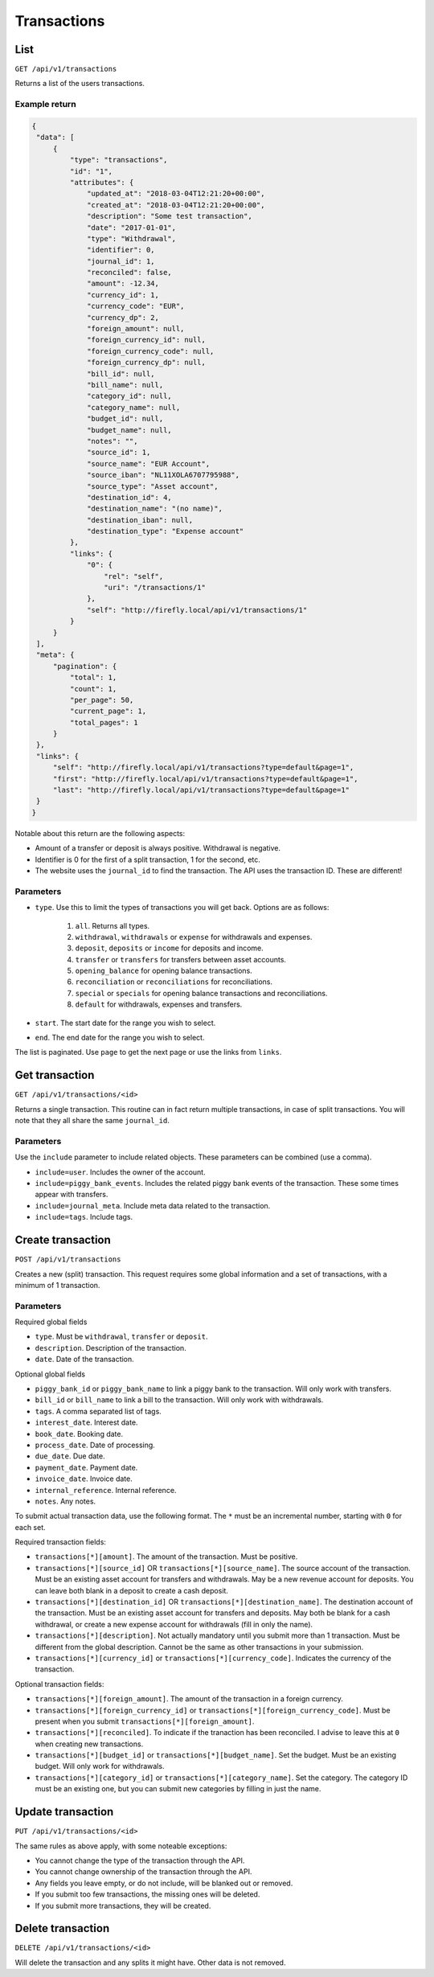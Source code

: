 .. _api_transactions:

============
Transactions
============

List
-----

``GET /api/v1/transactions``

Returns a list of the users transactions. 

Example return
~~~~~~~~~~~~~~

.. code-block:: json
   
   {
    "data": [
        {
            "type": "transactions",
            "id": "1",
            "attributes": {
                "updated_at": "2018-03-04T12:21:20+00:00",
                "created_at": "2018-03-04T12:21:20+00:00",
                "description": "Some test transaction",
                "date": "2017-01-01",
                "type": "Withdrawal",
                "identifier": 0,
                "journal_id": 1,
                "reconciled": false,
                "amount": -12.34,
                "currency_id": 1,
                "currency_code": "EUR",
                "currency_dp": 2,
                "foreign_amount": null,
                "foreign_currency_id": null,
                "foreign_currency_code": null,
                "foreign_currency_dp": null,
                "bill_id": null,
                "bill_name": null,
                "category_id": null,
                "category_name": null,
                "budget_id": null,
                "budget_name": null,
                "notes": "",
                "source_id": 1,
                "source_name": "EUR Account",
                "source_iban": "NL11XOLA6707795988",
                "source_type": "Asset account",
                "destination_id": 4,
                "destination_name": "(no name)",
                "destination_iban": null,
                "destination_type": "Expense account"
            },
            "links": {
                "0": {
                    "rel": "self",
                    "uri": "/transactions/1"
                },
                "self": "http://firefly.local/api/v1/transactions/1"
            }
        }
    ],
    "meta": {
        "pagination": {
            "total": 1,
            "count": 1,
            "per_page": 50,
            "current_page": 1,
            "total_pages": 1
        }
    },
    "links": {
        "self": "http://firefly.local/api/v1/transactions?type=default&page=1",
        "first": "http://firefly.local/api/v1/transactions?type=default&page=1",
        "last": "http://firefly.local/api/v1/transactions?type=default&page=1"
    }
   }

Notable about this return are the following aspects:

* Amount of a transfer or deposit is always positive. Withdrawal is negative.
* Identifier is 0 for the first of a split transaction, 1 for the second, etc.
* The website uses the ``journal_id`` to find the transaction. The API uses the transaction ID. These are different!


Parameters
~~~~~~~~~~

* ``type``. Use this to limit the types of transactions you will get back. Options are as follows:

   1) ``all``. Returns all types.
   2) ``withdrawal``, ``withdrawals`` or ``expense`` for withdrawals and expenses.
   3) ``deposit``, ``deposits`` or ``income`` for deposits and income.
   4) ``transfer`` or ``transfers`` for transfers between asset accounts.
   5) ``opening_balance`` for opening balance transactions.
   6) ``reconciliation`` or ``reconciliations`` for reconciliations.
   7) ``special`` or ``specials`` for opening balance transactions and reconciliations.
   8) ``default`` for withdrawals, expenses and transfers.
* ``start``. The start date for the range you wish to select.
* ``end``. The end date for the range you wish to select.

The list is paginated. Use ``page`` to get the next page or use the links from ``links``. 

Get transaction
---------------

``GET /api/v1/transactions/<id>``

Returns a single transaction. This routine can in fact return multiple transactions, in case of split transactions. You will note that they all share the same ``journal_id``.

Parameters
~~~~~~~~~~

Use the ``include`` parameter to include related objects. These parameters can be combined (use a comma).

* ``include=user``. Includes the owner of the account.
* ``include=piggy_bank_events``. Includes the related piggy bank events of the transaction. These some times appear with transfers.
* ``include=journal_meta``. Include meta data related to the transaction.
* ``include=tags``. Include tags.

Create transaction
--------------

``POST /api/v1/transactions``

Creates a new (split) transaction. This request requires some global information and a set of transactions, with a minimum of 1 transaction.

Parameters
~~~~~~~~~~

Required global fields

* ``type``. Must be ``withdrawal``, ``transfer`` or ``deposit``.
* ``description``. Description of the transaction.
* ``date``. Date of the transaction.

Optional global fields

* ``piggy_bank_id`` or ``piggy_bank_name`` to link a piggy bank to the transaction. Will only work with transfers.
* ``bill_id`` or ``bill_name`` to link a bill to the transaction. Will only work with withdrawals.
* ``tags``. A comma separated list of tags.
* ``interest_date``. Interest date.
* ``book_date``. Booking date.
* ``process_date``. Date of processing.
* ``due_date``. Due date.
* ``payment_date``. Payment date.
* ``invoice_date``. Invoice date.
* ``internal_reference``. Internal reference.
* ``notes``. Any notes.

To submit actual transaction data, use the following format. The ``*`` must be an incremental number, starting with ``0`` for each set.

Required transaction fields:

* ``transactions[*][amount]``. The amount of the transaction. Must be positive.
* ``transactions[*][source_id]`` OR ``transactions[*][source_name]``. The source account of the transaction. Must be an existing asset account for transfers and withdrawals. May be a new revenue account for deposits. You can leave both blank in a deposit to create a cash deposit.
* ``transactions[*][destination_id]`` OR ``transactions[*][destination_name]``. The destination account of the transaction. Must be an existing asset account for transfers and deposits. May both be blank for a cash withdrawal, or create a new expense account for withdrawals (fill in only the name).
* ``transactions[*][description]``. Not actually mandatory until you submit more than 1 transaction. Must be different from the global description. Cannot be the same as other transactions in your submission.
* ``transactions[*][currency_id]`` or ``transactions[*][currency_code]``. Indicates the currency of the transaction.

Optional transaction fields:

* ``transactions[*][foreign_amount]``. The amount of the transaction in a foreign currency.
* ``transactions[*][foreign_currency_id]`` or ``transactions[*][foreign_currency_code]``. Must be present when you submit ``transactions[*][foreign_amount]``.
* ``transactions[*][reconciled]``. To indicate if the tranaction has been reconciled. I advise to leave this at ``0`` when creating new transactions.
* ``transactions[*][budget_id]`` or ``transactions[*][budget_name]``. Set the budget. Must be an existing budget. Will only work for withdrawals.
* ``transactions[*][category_id]`` or ``transactions[*][category_name]``. Set the category. The category ID must be an existing one, but you can submit new categories by filling in just the name.

Update transaction
------------------

``PUT /api/v1/transactions/<id>``

The same rules as above apply, with some noteable exceptions:

* You cannot change the type of the transaction through the API.
* You cannot change ownership of the transaction through the API.
* Any fields you leave empty, or do not include, will be blanked out or removed.
* If you submit too few transactions, the missing ones will be deleted.
* If you submit more transactions, they will be created.


Delete transaction
------------------

``DELETE /api/v1/transactions/<id>``

Will delete the transaction and any splits it might have. Other data is not removed.
